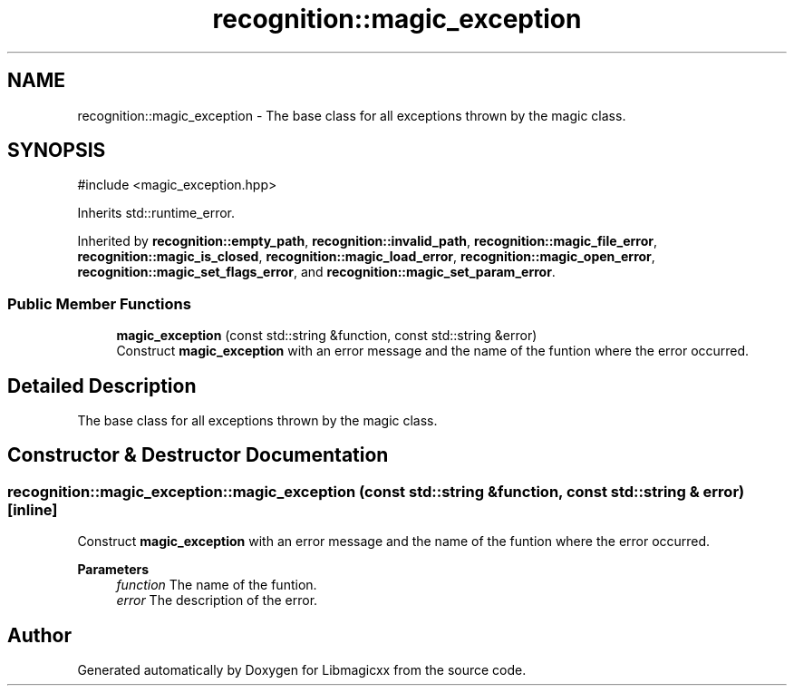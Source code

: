 .TH "recognition::magic_exception" 3 "Tue Apr 15 2025 15:44:47" "Version v6.0.2" "Libmagicxx" \" -*- nroff -*-
.ad l
.nh
.SH NAME
recognition::magic_exception \- The base class for all exceptions thrown by the magic class\&.  

.SH SYNOPSIS
.br
.PP
.PP
\fR#include <magic_exception\&.hpp>\fP
.PP
Inherits std::runtime_error\&.
.PP
Inherited by \fBrecognition::empty_path\fP, \fBrecognition::invalid_path\fP, \fBrecognition::magic_file_error\fP, \fBrecognition::magic_is_closed\fP, \fBrecognition::magic_load_error\fP, \fBrecognition::magic_open_error\fP, \fBrecognition::magic_set_flags_error\fP, and \fBrecognition::magic_set_param_error\fP\&.
.SS "Public Member Functions"

.in +1c
.ti -1c
.RI "\fBmagic_exception\fP (const std::string &function, const std::string &error)"
.br
.RI "Construct \fBmagic_exception\fP with an error message and the name of the funtion where the error occurred\&. "
.in -1c
.SH "Detailed Description"
.PP 
The base class for all exceptions thrown by the magic class\&. 
.SH "Constructor & Destructor Documentation"
.PP 
.SS "recognition::magic_exception::magic_exception (const std::string & function, const std::string & error)\fR [inline]\fP"

.PP
Construct \fBmagic_exception\fP with an error message and the name of the funtion where the error occurred\&. 
.PP
\fBParameters\fP
.RS 4
\fIfunction\fP The name of the funtion\&. 
.br
\fIerror\fP The description of the error\&. 
.RE
.PP


.SH "Author"
.PP 
Generated automatically by Doxygen for Libmagicxx from the source code\&.
